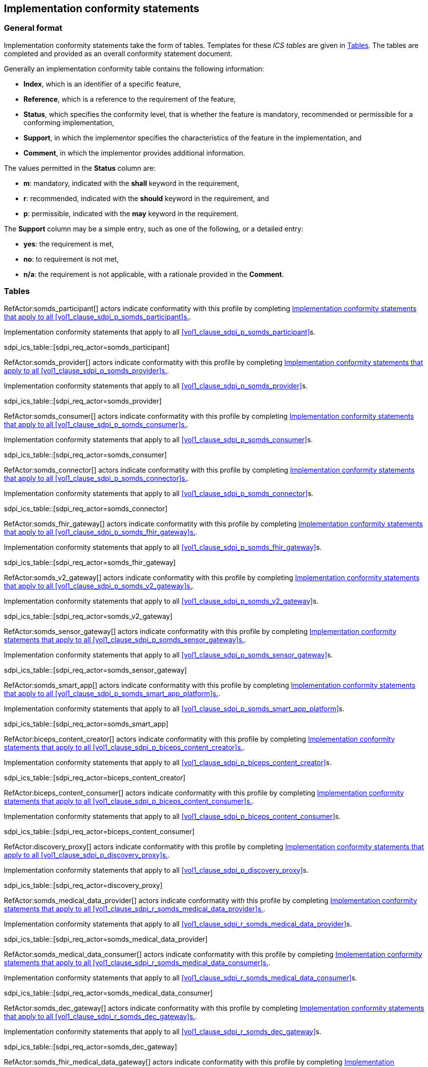 == Implementation conformity statements

=== General format

Implementation conformity statements take the form of tables. Templates for these _ICS tables_
are given in <<vol4_ics_tables>>. The tables are completed and provided as an overall conformity
statement document. 

Generally an implementation conformity table contains the following information:

* *Index*, which is an identifier of a specific feature,
* *Reference*, which is a reference to the requirement of the feature,
* *Status*, which specifies the conformity level, that is whether the feature is mandatory, recommended or 
permissible for a conforming implementation,
* *Support*, in which the implementor specifies the characteristics of the feature in the implementation, and
* *Comment*, in which the implementor provides additional information. 

The values permitted in the *Status* column are:

* *m*: mandatory, indicated with the *shall* keyword in the requirement,
* *r*: recommended, indicated with the *should* keyword in the requirement, and
* *p*: permissible, indicated with the *may* keyword in the requirement.

The *Support* column may be a simple entry, such as one of the following, or a detailed entry:

* *yes*: the requirement is met,
* *no*: to requirement is not met,
* *n/a*: the requirement is not applicable, with a rationale provided in the *Comment*.

[#vol4_ics_tables]
=== Tables

RefActor:somds_participant[] actors indicate conformatity with this profile by completing <<vol4_ics_actor_somds_participant>>.

[#vol4_ics_actor_somds_participant]
.Implementation conformity statements that apply to all <<vol1_clause_sdpi_p_somds_participant>>s.
sdpi_ics_table::[sdpi_req_actor=somds_participant]


RefActor:somds_provider[] actors indicate conformatity with this profile by completing <<vol4_ics_actor_somds_provider>>.

[#vol4_ics_actor_somds_provider]
.Implementation conformity statements that apply to all <<vol1_clause_sdpi_p_somds_provider>>s.
sdpi_ics_table::[sdpi_req_actor=somds_provider]


RefActor:somds_consumer[] actors indicate conformatity with this profile by completing <<vol4_ics_actor_somds_consumer>>.

[#vol4_ics_actor_somds_consumer]
.Implementation conformity statements that apply to all <<vol1_clause_sdpi_p_somds_consumer>>s.
sdpi_ics_table::[sdpi_req_actor=somds_consumer]


RefActor:somds_connector[] actors indicate conformatity with this profile by completing <<vol4_ics_actor_somds_connector>>.

[#vol4_ics_actor_somds_connector]
.Implementation conformity statements that apply to all <<vol1_clause_sdpi_p_somds_connector>>s.
sdpi_ics_table::[sdpi_req_actor=somds_connector]


RefActor:somds_fhir_gateway[] actors indicate conformatity with this profile by completing <<vol4_ics_actor_somds_fhir_gateway>>.

[#vol4_ics_actor_somds_fhir_gateway]
.Implementation conformity statements that apply to all <<vol1_clause_sdpi_p_somds_fhir_gateway>>s.
sdpi_ics_table::[sdpi_req_actor=somds_fhir_gateway]


RefActor:somds_v2_gateway[] actors indicate conformatity with this profile by completing <<vol4_ics_actor_somds_v2_gateway>>.

[#vol4_ics_actor_somds_v2_gateway]
.Implementation conformity statements that apply to all <<vol1_clause_sdpi_p_somds_v2_gateway>>s.
sdpi_ics_table::[sdpi_req_actor=somds_v2_gateway]


RefActor:somds_sensor_gateway[] actors indicate conformatity with this profile by completing <<vol4_ics_actor_somds_sensor_gateway>>.

[#vol4_ics_actor_somds_sensor_gateway]
.Implementation conformity statements that apply to all <<vol1_clause_sdpi_p_somds_sensor_gateway>>s.
sdpi_ics_table::[sdpi_req_actor=somds_sensor_gateway]


RefActor:somds_smart_app[] actors indicate conformatity with this profile by completing <<vol4_ics_actor_somds_smart_app>>.

[#vol4_ics_actor_somds_smart_app]
.Implementation conformity statements that apply to all <<vol1_clause_sdpi_p_somds_smart_app_platform>>s.
sdpi_ics_table::[sdpi_req_actor=somds_smart_app]


RefActor:biceps_content_creator[] actors indicate conformatity with this profile by completing <<vol4_ics_actor_biceps_content_creator>>.

[#vol4_ics_actor_biceps_content_creator]
.Implementation conformity statements that apply to all <<vol1_clause_sdpi_p_biceps_content_creator>>s.
sdpi_ics_table::[sdpi_req_actor=biceps_content_creator]


RefActor:biceps_content_consumer[] actors indicate conformatity with this profile by completing <<vol4_ics_actor_biceps_content_consumer>>.

[#vol4_ics_actor_biceps_content_consumer]
.Implementation conformity statements that apply to all <<vol1_clause_sdpi_p_biceps_content_consumer>>s.
sdpi_ics_table::[sdpi_req_actor=biceps_content_consumer]


RefActor:discovery_proxy[] actors indicate conformatity with this profile by completing <<vol4_ics_actor_discovery_proxy>>.

[#vol4_ics_actor_discovery_proxy]
.Implementation conformity statements that apply to all <<vol1_clause_sdpi_p_discovery_proxy>>s.
sdpi_ics_table::[sdpi_req_actor=discovery_proxy]


RefActor:somds_medical_data_provider[] actors indicate conformatity with this profile by completing <<vol4_ics_actor_somds_medical_data_provider>>.

[#vol4_ics_actor_somds_medical_data_provider]
.Implementation conformity statements that apply to all <<vol1_clause_sdpi_r_somds_medical_data_provider>>s.
sdpi_ics_table::[sdpi_req_actor=somds_medical_data_provider]


RefActor:somds_medical_data_consumer[] actors indicate conformatity with this profile by completing <<vol4_ics_actor_somds_medical_data_consumer>>.

[#vol4_ics_actor_somds_medical_data_consumer]
.Implementation conformity statements that apply to all <<vol1_clause_sdpi_r_somds_medical_data_consumer>>s.
sdpi_ics_table::[sdpi_req_actor=somds_medical_data_consumer]


RefActor:somds_dec_gateway[] actors indicate conformatity with this profile by completing <<vol4_ics_actor_somds_dec_gateway>>.

[#vol4_ics_actor_somds_dec_gateway]
.Implementation conformity statements that apply to all <<vol1_clause_sdpi_r_somds_dec_gateway>>s.
sdpi_ics_table::[sdpi_req_actor=somds_dec_gateway]


RefActor:somds_fhir_medical_data_gateway[] actors indicate conformatity with this profile by completing <<vol4_ics_actor_somds_fhir_medical_data_gateway>>.

[#vol4_ics_actor_somds_fhir_medical_data_gateway]
.Implementation conformity statements that apply to all <<vol1_spec_sdpi_r_actor_somds_fhir_medical_data_gateway>>s.
sdpi_ics_table::[sdpi_req_actor=somds_fhir_medical_data_gateway]


RefActor:somds_medical_alert_provider[] actors indicate conformatity with this profile by completing <<vol4_ics_actor_somds_medical_alert_provider>>.

[#vol4_ics_actor_somds_medical_alert_provider]
.Implementation conformity statements that apply to all <<vol1_clause_sdpi_a_somds_medical_alert_provider>>s.
sdpi_ics_table::[sdpi_req_actor=somds_medical_alert_provider]


RefActor:somds_medical_alert_consumer[] actors indicate conformatity with this profile by completing <<vol4_ics_actor_somds_medical_alert_consumer>>.

[#vol4_ics_actor_somds_medical_alert_consumer]
.Implementation conformity statements that apply to all <<vol1_clause_sdpi_a_somds_medical_alert_consumer>>s.
sdpi_ics_table::[sdpi_req_actor=somds_medical_alert_consumer]


RefActor:somds_acm_gateway[] actors indicate conformatity with this profile by completing <<vol4_ics_actor_somds_acm_gateway>>.

[#vol4_ics_actor_somds_acm_gateway]
.Implementation conformity statements that apply to all <<vol1_clause_sdpi_a_somds_acm_gateway>>s.
sdpi_ics_table::[sdpi_req_actor=somds_acm_gateway]


RefActor:somds_medical_control_provider[] actors indicate conformatity with this profile by completing <<vol4_ics_actor_somds_medical_control_provider>>.

[#vol4_ics_actor_somds_medical_control_provider]
.Implementation conformity statements that apply to all <<vol1_clause_sdpi_xc_somds_medical_control_provider>>s.
sdpi_ics_table::[sdpi_req_actor=somds_medical_control_provider]


RefActor:somds_medical_control_consumer[] actors indicate conformatity with this profile by completing <<vol4_ics_actor_somds_medical_control_consumer>>.

[#vol4_ics_actor_somds_medical_control_consumer]
.Implementation conformity statements that apply to all <<vol1_clause_sdpi_xc_somds_medical_control_consumer>>s.
sdpi_ics_table::[sdpi_req_actor=somds_medical_control_consumer]



